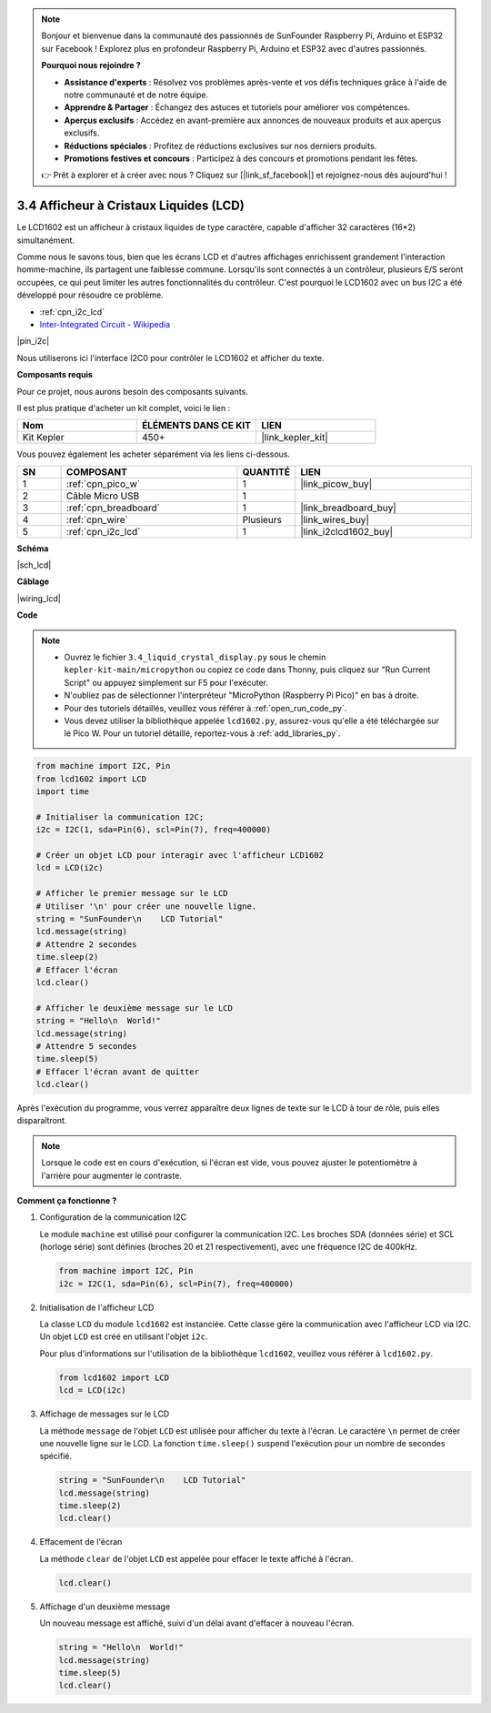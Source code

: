 .. note::

    Bonjour et bienvenue dans la communauté des passionnés de SunFounder Raspberry Pi, Arduino et ESP32 sur Facebook ! Explorez plus en profondeur Raspberry Pi, Arduino et ESP32 avec d'autres passionnés.

    **Pourquoi nous rejoindre ?**

    - **Assistance d'experts** : Résolvez vos problèmes après-vente et vos défis techniques grâce à l'aide de notre communauté et de notre équipe.
    - **Apprendre & Partager** : Échangez des astuces et tutoriels pour améliorer vos compétences.
    - **Aperçus exclusifs** : Accédez en avant-première aux annonces de nouveaux produits et aux aperçus exclusifs.
    - **Réductions spéciales** : Profitez de réductions exclusives sur nos derniers produits.
    - **Promotions festives et concours** : Participez à des concours et promotions pendant les fêtes.

    👉 Prêt à explorer et à créer avec nous ? Cliquez sur [|link_sf_facebook|] et rejoignez-nous dès aujourd'hui !

.. _py_lcd:

3.4 Afficheur à Cristaux Liquides (LCD)
=============================================

Le LCD1602 est un afficheur à cristaux liquides de type caractère, capable 
d'afficher 32 caractères (16*2) simultanément.

Comme nous le savons tous, bien que les écrans LCD et d'autres affichages 
enrichissent grandement l'interaction homme-machine, ils partagent une 
faiblesse commune. Lorsqu'ils sont connectés à un contrôleur, plusieurs 
E/S seront occupées, ce qui peut limiter les autres fonctionnalités du 
contrôleur. C'est pourquoi le LCD1602 avec un bus I2C a été développé pour 
résoudre ce problème.

* :ref:`cpn_i2c_lcd`
* `Inter-Integrated Circuit - Wikipedia <https://en.wikipedia.org/wiki/I2C>`_


|pin_i2c|

Nous utiliserons ici l'interface I2C0 pour contrôler le LCD1602 et afficher du texte.


**Composants requis**

Pour ce projet, nous aurons besoin des composants suivants.

Il est plus pratique d'acheter un kit complet, voici le lien :

.. list-table::
    :widths: 20 20 20
    :header-rows: 1

    *   - Nom	
        - ÉLÉMENTS DANS CE KIT
        - LIEN
    *   - Kit Kepler	
        - 450+
        - |link_kepler_kit|

Vous pouvez également les acheter séparément via les liens ci-dessous.

.. list-table::
    :widths: 5 20 5 20
    :header-rows: 1

    *   - SN
        - COMPOSANT	
        - QUANTITÉ
        - LIEN

    *   - 1
        - :ref:`cpn_pico_w`
        - 1
        - |link_picow_buy|
    *   - 2
        - Câble Micro USB
        - 1
        - 
    *   - 3
        - :ref:`cpn_breadboard`
        - 1
        - |link_breadboard_buy|
    *   - 4
        - :ref:`cpn_wire`
        - Plusieurs
        - |link_wires_buy|
    *   - 5
        - :ref:`cpn_i2c_lcd`
        - 1
        - |link_i2clcd1602_buy|

**Schéma**

|sch_lcd|

**Câblage**

|wiring_lcd|

**Code**

.. note::

    * Ouvrez le fichier ``3.4_liquid_crystal_display.py`` sous le chemin ``kepler-kit-main/micropython`` ou copiez ce code dans Thonny, puis cliquez sur "Run Current Script" ou appuyez simplement sur F5 pour l'exécuter.

    * N'oubliez pas de sélectionner l'interpréteur "MicroPython (Raspberry Pi Pico)" en bas à droite. 

    * Pour des tutoriels détaillés, veuillez vous référer à :ref:`open_run_code_py`. 
    
    * Vous devez utiliser la bibliothèque appelée ``lcd1602.py``, assurez-vous qu'elle a été téléchargée sur le Pico W. Pour un tutoriel détaillé, reportez-vous à :ref:`add_libraries_py`.


.. code-block:: python

    from machine import I2C, Pin
    from lcd1602 import LCD
    import time

    # Initialiser la communication I2C;
    i2c = I2C(1, sda=Pin(6), scl=Pin(7), freq=400000)

    # Créer un objet LCD pour interagir avec l'afficheur LCD1602
    lcd = LCD(i2c)

    # Afficher le premier message sur le LCD
    # Utiliser '\n' pour créer une nouvelle ligne.
    string = "SunFounder\n    LCD Tutorial"
    lcd.message(string)
    # Attendre 2 secondes
    time.sleep(2)
    # Effacer l'écran
    lcd.clear()

    # Afficher le deuxième message sur le LCD
    string = "Hello\n  World!"
    lcd.message(string)
    # Attendre 5 secondes
    time.sleep(5)
    # Effacer l'écran avant de quitter
    lcd.clear()

Après l'exécution du programme, vous verrez apparaître deux lignes de texte sur le LCD à tour de rôle, puis elles disparaîtront.

.. note:: Lorsque le code est en cours d'exécution, si l'écran est vide, vous pouvez ajuster le potentiomètre à l'arrière pour augmenter le contraste.

**Comment ça fonctionne ?**

#. Configuration de la communication I2C

   Le module ``machine`` est utilisé pour configurer la communication I2C. Les broches SDA (données série) et SCL (horloge série) sont définies (broches 20 et 21 respectivement), avec une fréquence I2C de 400kHz.

   .. code-block:: python
      
      from machine import I2C, Pin
      i2c = I2C(1, sda=Pin(6), scl=Pin(7), freq=400000)

#. Initialisation de l'afficheur LCD

   La classe ``LCD`` du module ``lcd1602`` est instanciée. Cette classe gère la communication avec l'afficheur LCD via I2C. Un objet ``LCD`` est créé en utilisant l'objet ``i2c``.

   Pour plus d'informations sur l'utilisation de la bibliothèque ``lcd1602``, veuillez vous référer à ``lcd1602.py``.

   .. code-block:: python
      
      from lcd1602 import LCD
      lcd = LCD(i2c)

#. Affichage de messages sur le LCD

   La méthode ``message`` de l'objet ``LCD`` est utilisée pour afficher du texte à l'écran. Le caractère ``\n`` permet de créer une nouvelle ligne sur le LCD. La fonction ``time.sleep()`` suspend l'exécution pour un nombre de secondes spécifié.

   .. code-block:: python
      
      string = "SunFounder\n    LCD Tutorial"
      lcd.message(string)
      time.sleep(2)
      lcd.clear()

#. Effacement de l'écran

   La méthode ``clear`` de l'objet ``LCD`` est appelée pour effacer le texte affiché à l'écran.

   .. code-block:: python
      
      lcd.clear()

#. Affichage d'un deuxième message

   Un nouveau message est affiché, suivi d'un délai avant d'effacer à nouveau l'écran.

   .. code-block:: python
      
      string = "Hello\n  World!"
      lcd.message(string)
      time.sleep(5)
      lcd.clear()

